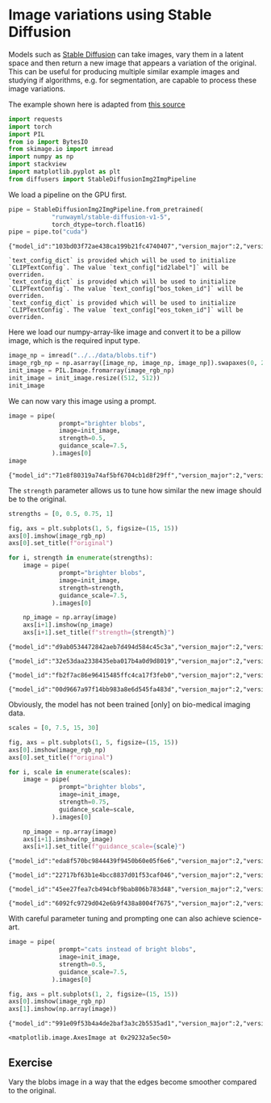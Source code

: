 <<ceeae24d-8211-40a7-8eca-85e211c23f55>>
* Image variations using Stable Diffusion
  :PROPERTIES:
  :CUSTOM_ID: image-variations-using-stable-diffusion
  :END:
Models such as
[[https://huggingface.co/runwayml/stable-diffusion-v1-5][Stable
Diffusion]] can take images, vary them in a latent space and then return
a new image that appears a variation of the original. This can be useful
for producing multiple similar example images and studying if
algorithms, e.g. for segmentation, are capable to process these image
variations.

The example shown here is adapted from
[[https://huggingface.co/docs/diffusers/api/pipelines/stable_diffusion/img2img][this
source]]

<<af2a5eae-b8dd-48f9-92c0-48a4d19b4269>>
#+begin_src python
import requests
import torch
import PIL
from io import BytesIO
from skimage.io import imread
import numpy as np
import stackview
import matplotlib.pyplot as plt
from diffusers import StableDiffusionImg2ImgPipeline
#+end_src

<<ba0b1c27-7e87-40a5-9282-8e0f7f18eb3e>>
We load a pipeline on the GPU first.

<<cd9b3a81-0640-401c-bca6-e7a2d7f8d944>>
#+begin_src python
pipe = StableDiffusionImg2ImgPipeline.from_pretrained(
            "runwayml/stable-diffusion-v1-5", 
            torch_dtype=torch.float16)
pipe = pipe.to("cuda")
#+end_src

#+begin_example
{"model_id":"103bd03f72ae438ca199b21fc4740407","version_major":2,"version_minor":0}
#+end_example

#+begin_example
`text_config_dict` is provided which will be used to initialize `CLIPTextConfig`. The value `text_config["id2label"]` will be overriden.
`text_config_dict` is provided which will be used to initialize `CLIPTextConfig`. The value `text_config["bos_token_id"]` will be overriden.
`text_config_dict` is provided which will be used to initialize `CLIPTextConfig`. The value `text_config["eos_token_id"]` will be overriden.
#+end_example

<<e2e21afd-70f7-41c0-98e6-8bfa688be609>>
Here we load our numpy-array-like image and convert it to be a pillow
image, which is the required input type.

<<4c536040-b857-45b0-b599-3317cd43b0aa>>
#+begin_src python
image_np = imread("../../data/blobs.tif")
image_rgb_np = np.asarray([image_np, image_np, image_np]).swapaxes(0, 2).swapaxes(0, 1)
init_image = PIL.Image.fromarray(image_rgb_np)
init_image = init_image.resize((512, 512))
init_image
#+end_src

[[file:eb565d28ecf433a9841f7085f417a81ae087032b.jpg]]

<<f5af5f73-a8fd-4ef4-b3c5-5bf885b4ac2f>>
We can now vary this image using a prompt.

<<5fee3b9d-00f6-43f1-817a-58f239b89e2e>>
#+begin_src python
image = pipe(
              prompt="brighter blobs", 
              image=init_image, 
              strength=0.5, 
              guidance_scale=7.5, 
            ).images[0]
image
#+end_src

#+begin_example
{"model_id":"71e8f80319a74af5bf6704cb1d8f29ff","version_major":2,"version_minor":0}
#+end_example

[[file:6cf6115c8be571f38a2cd72a3046360909b60d3f.jpg]]

<<88c19b7c-6244-4972-87c7-0947f53ab795>>
The =strength= parameter allows us to tune how similar the new image
should be to the original.

<<79d77c6b-dbf6-4d67-96e6-017b852b8e75>>
#+begin_src python
strengths = [0, 0.5, 0.75, 1]

fig, axs = plt.subplots(1, 5, figsize=(15, 15))
axs[0].imshow(image_rgb_np)
axs[0].set_title(f"original")

for i, strength in enumerate(strengths):
    image = pipe(
              prompt="brighter blobs", 
              image=init_image, 
              strength=strength, 
              guidance_scale=7.5, 
            ).images[0]
    
    np_image = np.array(image)
    axs[i+1].imshow(np_image)
    axs[i+1].set_title(f"strength={strength}")
#+end_src

#+begin_example
{"model_id":"d9ab0534472842aeb7d494d584c45c3a","version_major":2,"version_minor":0}
#+end_example

#+begin_example
{"model_id":"32e53daa2338435eba017b4a0d9d8019","version_major":2,"version_minor":0}
#+end_example

#+begin_example
{"model_id":"fb2f7ac86e96415485ffc4ca17f3feb0","version_major":2,"version_minor":0}
#+end_example

#+begin_example
{"model_id":"00d9667a97f14bb983a8e6d545fa483d","version_major":2,"version_minor":0}
#+end_example

[[file:bab6821bcfa00300fc04f9d6cf67ed6b572a743c.png]]

<<196e3c28-2741-45db-9fa7-833822dbb7ce>>
Obviously, the model has not been trained [only] on bio-medical imaging
data.

<<943c89e0-7d39-472d-9d50-4679579cbca4>>
#+begin_src python
scales = [0, 7.5, 15, 30]

fig, axs = plt.subplots(1, 5, figsize=(15, 15))
axs[0].imshow(image_rgb_np)
axs[0].set_title(f"original")

for i, scale in enumerate(scales):
    image = pipe(
              prompt="brighter blobs", 
              image=init_image, 
              strength=0.75, 
              guidance_scale=scale, 
            ).images[0]
    
    np_image = np.array(image)
    axs[i+1].imshow(np_image)
    axs[i+1].set_title(f"guidance_scale={scale}")
#+end_src

#+begin_example
{"model_id":"eda8f570bc9844439f9450b60e05f6e6","version_major":2,"version_minor":0}
#+end_example

#+begin_example
{"model_id":"22717bf63b1e4bcc8837d01f53caf046","version_major":2,"version_minor":0}
#+end_example

#+begin_example
{"model_id":"45ee27fea7cb494cbf9bab806b783d48","version_major":2,"version_minor":0}
#+end_example

#+begin_example
{"model_id":"6092fc9729d042e6b9f438a8004f7675","version_major":2,"version_minor":0}
#+end_example

[[file:e4438002840e6e198968796bef21aba797bed67d.png]]

<<f74f7723-ca46-450e-abdb-fc337d5a44a3>>
With careful parameter tuning and prompting one can also achieve
science-art.

<<59a1b319-32d2-4973-9cd7-12d564dd6237>>
#+begin_src python
image = pipe(
              prompt="cats instead of bright blobs", 
              image=init_image, 
              strength=0.5, 
              guidance_scale=7.5, 
            ).images[0]

fig, axs = plt.subplots(1, 2, figsize=(15, 15))
axs[0].imshow(image_rgb_np)
axs[1].imshow(np.array(image))
#+end_src

#+begin_example
{"model_id":"991e09f53b4a4de2baf3a3c2b5535ad1","version_major":2,"version_minor":0}
#+end_example

#+begin_example
<matplotlib.image.AxesImage at 0x29232a5ec50>
#+end_example

[[file:3b982d7d2c8e68fc0dc4e4e10c7a58943938941f.png]]

<<e729ce1b-ca13-43ba-8b60-1bcdc8891a70>>
** Exercise
   :PROPERTIES:
   :CUSTOM_ID: exercise
   :END:
Vary the blobs image in a way that the edges become smoother compared to
the original.

<<57c0870a-fcc9-414f-a2ef-32d67074a9c6>>
#+begin_src python
#+end_src
